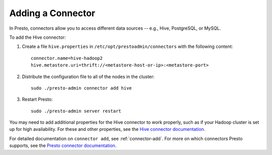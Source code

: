 
==================
Adding a Connector
==================

In Presto, connectors allow you to access different data sources -- e.g.,
Hive, PostgreSQL, or MySQL.

To add the Hive connector:
 
1. Create a file ``hive.properties`` in ``/etc/opt/prestoadmin/connectors`` with the following content: ::

    connector.name=hive-hadoop2
    hive.metastore.uri=thrift://<metastore-host-or-ip>:<metastore-port>


2. Distribute the configuration file to all of the nodes in the cluster: ::

    sudo ./presto-admin connector add hive


3. Restart Presto: ::

    sudo ./presto-admin server restart


You may need to add additional properties for the Hive connector to work properly, such as if your Hadoop cluster
is set up for high availability. For these and other properties, see the `Hive connector documentation <https://prestodb.io/docs/current/connector/hive.html>`_.

For detailed documentation on ``connector add``, see :ref:`connector-add`.
For more on which connectors Presto supports, see the `Presto connector documentation <https://prestodb.io/docs/current/connector.html>`_.
